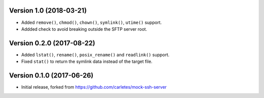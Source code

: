 Version 1.0 (2018-03-21)
========================

* Added ``remove()``, ``chmod()``, ``chown()``, ``symlink()``, ``utime()`` support.
* Addded check to avoid breaking outside the SFTP server root.


Version 0.2.0 (2017-08-22)
==========================

* Added ``lstat()``, ``rename()``, ``posix_rename()`` and ``readlink()`` support.
* Fixed ``stat()`` to return the symlink data instead of the target file.


Version 0.1.0 (2017-06-26)
==========================

* Initial release, forked from https://github.com/carletes/mock-ssh-server
